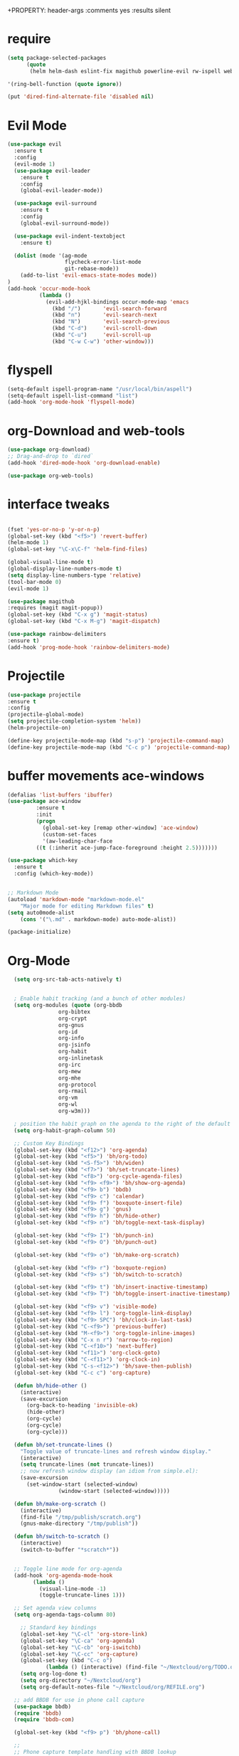 #+STARTUP: overview 
+PROPERTY: header-args :comments yes :results silent

* require
#+BEGIN_SRC emacs-lisp
(setq package-selected-packages
      (quote
       (helm helm-dash eslint-fix magithub powerline-evil rw-ispell web-mode paredit flycheck-clojure flycheck-gradle flycheck-popup-tip flyparens helm-flycheck helm-flyspell paren-completer paren-face projectile cider clojure-mode helm-projectile helm-themes spotify which-key use-package ace-window mu4e-maildirs-extension  evil-tutor  flycheck flyspell-correct-helm magit)))

'(ring-bell-function (quote ignore))

(put 'dired-find-alternate-file 'disabled nil)
#+END_SRC

* Evil Mode
#+BEGIN_SRC emacs-lisp
(use-package evil
  :ensure t
  :config
  (evil-mode 1)
  (use-package evil-leader
    :ensure t
    :config
    (global-evil-leader-mode))

  (use-package evil-surround
    :ensure t
    :config
    (global-evil-surround-mode))

  (use-package evil-indent-textobject
    :ensure t)
  
  (dolist (mode '(ag-mode
                  flycheck-error-list-mode
                  git-rebase-mode))
    (add-to-list 'evil-emacs-state-modes mode))
)
(add-hook 'occur-mode-hook
          (lambda ()
            (evil-add-hjkl-bindings occur-mode-map 'emacs
              (kbd "/")       'evil-search-forward
              (kbd "n")       'evil-search-next
              (kbd "N")       'evil-search-previous
              (kbd "C-d")     'evil-scroll-down
              (kbd "C-u")     'evil-scroll-up
              (kbd "C-w C-w") 'other-window)))

#+END_SRC

* flyspell
#+BEGIN_SRC emacs-lisp
(setq-default ispell-program-name "/usr/local/bin/aspell")
(setq-default ispell-list-command "list")
(add-hook 'org-mode-hook 'flyspell-mode)

#+END_SRC

* org-Download and web-tools
#+BEGIN_SRC emacs-lisp
(use-package org-download)
;; Drag-and-drop to `dired`
(add-hook 'dired-mode-hook 'org-download-enable)

(use-package org-web-tools)

#+END_SRC

* interface tweaks
#+BEGIN_SRC emacs-lisp 

  (fset 'yes-or-no-p 'y-or-n-p)
  (global-set-key (kbd "<f5>") 'revert-buffer)
  (helm-mode 1)
  (global-set-key "\C-x\C-f" 'helm-find-files)

  (global-visual-line-mode t)
  (global-display-line-numbers-mode t)
  (setq display-line-numbers-type 'relative)
  (tool-bar-mode 0)
  (evil-mode 1)

  (use-package magithub
  :requires (magit magit-popup))
  (global-set-key (kbd "C-x g") 'magit-status)
  (global-set-key (kbd "C-x M-g") 'magit-dispatch)

  (use-package rainbow-delimiters
  :ensure t)
  (add-hook 'prog-mode-hook 'rainbow-delimiters-mode)

#+END_SRC
* Projectile
#+BEGIN_SRC emacs-lisp
(use-package projectile 
:ensure t
:config
(projectile-global-mode)
(setq projectile-completion-system 'helm))
(helm-projectile-on)

(define-key projectile-mode-map (kbd "s-p") 'projectile-command-map)
(define-key projectile-mode-map (kbd "C-c p") 'projectile-command-map)

#+END_SRC
* buffer movements ace-windows
#+BEGIN_SRC emacs-lisp
(defalias 'list-buffers 'ibuffer)
(use-package ace-window
	     :ensure t
	     :init
	     (progn
	       (global-set-key [remap other-window] 'ace-window)
	       (custom-set-faces
	       '(aw-leading-char-face
		 ((t (:inherit ace-jump-face-foreground :height 2.5)))))))

(use-package which-key
  :ensure t
  :config (which-key-mode))


;; Markdown Mode
(autoload 'markdown-mode "markdown-mode.el"
	"Major mode for editing Markdown files" t)
(setq auto0mode-alist
	(cons '("\.md" . markdown-mode) auto-mode-alist))

(package-initialize)
#+END_SRC
* Org-Mode

#+BEGIN_SRC emacs-lisp
	 (setq org-src-tab-acts-natively t)


     ; Enable habit tracking (and a bunch of other modules)
     (setq org-modules (quote (org-bbdb
			       org-bibtex
			       org-crypt
			       org-gnus
			       org-id
			       org-info
			       org-jsinfo
			       org-habit
			       org-inlinetask
			       org-irc
			       org-mew
			       org-mhe
			       org-protocol
			       org-rmail
			       org-vm
			       org-wl
			       org-w3m)))

     ; position the habit graph on the agenda to the right of the default
     (setq org-habit-graph-column 50)

	 ;; Custom Key Bindings
	 (global-set-key (kbd "<f12>") 'org-agenda)
	 (global-set-key (kbd "<f5>") 'bh/org-todo)
	 (global-set-key (kbd "<S-f5>") 'bh/widen)
	 (global-set-key (kbd "<f7>") 'bh/set-truncate-lines)
	 (global-set-key (kbd "<f8>") 'org-cycle-agenda-files)
	 (global-set-key (kbd "<f9> <f9>") 'bh/show-org-agenda)
	 (global-set-key (kbd "<f9> b") 'bbdb)
	 (global-set-key (kbd "<f9> c") 'calendar)
	 (global-set-key (kbd "<f9> f") 'boxquote-insert-file)
	 (global-set-key (kbd "<f9> g") 'gnus)
	 (global-set-key (kbd "<f9> h") 'bh/hide-other)
	 (global-set-key (kbd "<f9> n") 'bh/toggle-next-task-display)

	 (global-set-key (kbd "<f9> I") 'bh/punch-in)
	 (global-set-key (kbd "<f9> O") 'bh/punch-out)

	 (global-set-key (kbd "<f9> o") 'bh/make-org-scratch)

	 (global-set-key (kbd "<f9> r") 'boxquote-region)
	 (global-set-key (kbd "<f9> s") 'bh/switch-to-scratch)

	 (global-set-key (kbd "<f9> t") 'bh/insert-inactive-timestamp)
	 (global-set-key (kbd "<f9> T") 'bh/toggle-insert-inactive-timestamp)

	 (global-set-key (kbd "<f9> v") 'visible-mode)
	 (global-set-key (kbd "<f9> l") 'org-toggle-link-display)
	 (global-set-key (kbd "<f9> SPC") 'bh/clock-in-last-task)
	 (global-set-key (kbd "C-<f9>") 'previous-buffer)
	 (global-set-key (kbd "M-<f9>") 'org-toggle-inline-images)
	 (global-set-key (kbd "C-x n r") 'narrow-to-region)
	 (global-set-key (kbd "C-<f10>") 'next-buffer)
	 (global-set-key (kbd "<f11>") 'org-clock-goto)
	 (global-set-key (kbd "C-<f11>") 'org-clock-in)
	 (global-set-key (kbd "C-s-<f12>") 'bh/save-then-publish)
	 (global-set-key (kbd "C-c c") 'org-capture)

	 (defun bh/hide-other ()
	   (interactive)
	   (save-excursion
	     (org-back-to-heading 'invisible-ok)
	     (hide-other)
	     (org-cycle)
	     (org-cycle)
	     (org-cycle)))

	 (defun bh/set-truncate-lines ()
	   "Toggle value of truncate-lines and refresh window display."
	   (interactive)
	   (setq truncate-lines (not truncate-lines))
	   ;; now refresh window display (an idiom from simple.el):
	   (save-excursion
	     (set-window-start (selected-window)
			       (window-start (selected-window)))))

	 (defun bh/make-org-scratch ()
	   (interactive)
	   (find-file "/tmp/publish/scratch.org")
	   (gnus-make-directory "/tmp/publish"))

	 (defun bh/switch-to-scratch ()
	   (interactive)
	   (switch-to-buffer "*scratch*"))


	 ;; Toggle line mode for org-agenda
	 (add-hook 'org-agenda-mode-hook
		   (lambda ()
		     (visual-line-mode -1)
		     (toggle-truncate-lines 1)))

	 ;; Set agenda view columns
	 (setq org-agenda-tags-column 80)

	   ;; Standard key bindings
	   (global-set-key "\C-cl" 'org-store-link)
	   (global-set-key "\C-ca" 'org-agenda)
	   (global-set-key "\C-cb" 'org-iswitchb) 
	   (global-set-key "\C-cc" 'org-capture) 
	   (global-set-key (kbd "C-c o") 
			   (lambda () (interactive) (find-file "~/Nextcloud/org/TODO.org")))
	   (setq org-log-done t)
	   (setq org-directory "~/Nextcloud/org")
	   (setq org-default-notes-file "~/Nextcloud/org/REFILE.org")

	 ;; add BBDB for use in phone call capture
	 (use-package bbdb)
	 (require 'bbdb)
	 (require 'bbdb-com)

	 (global-set-key (kbd "<f9> p") 'bh/phone-call)

	 ;;
	 ;; Phone capture template handling with BBDB lookup
	 ;; Adapted from code by Gregory J. Grubbs
	 (defun bh/phone-call ()
	   "Return name and company info for caller from bbdb lookup"
	   (interactive)
	   (let* (name rec caller)
	     (setq name (completing-read "Who is calling? "
					 (bbdb-hashtable)
					 'bbdb-completion-predicate
					 'confirm))
	     (when (> (length name) 0)
	       ; Something was supplied - look it up in bbdb
	       (setq rec
		     (or (first
			  (or (bbdb-search (bbdb-records) name nil nil)
			      (bbdb-search (bbdb-records) nil name nil)))
			 name)))

	     ; Build the bbdb link if we have a bbdb record, otherwise just return the name
	     (setq caller (cond ((and rec (vectorp rec))
				 (let ((name (bbdb-record-name rec))
				       (company (bbdb-record-company rec)))
				   (concat "[[bbdb:"
					   name "]["
					   name "]]"
					   (when company
					     (concat " - " company)))))
				(rec)
				(t "NameOfCaller")))
	     (insert caller)))

	   ;; Capture templates for: TODO tasks, Notes, appointments, phone calls, meetings, and org-protocol
	   (setq org-capture-templates
		 (quote (("t" "todo" entry (file "~/Nextcloud/org/REFILE.org")
			  "* TODO %?\n%U\n%a\n" :clock-in t :clock-resume t)
			 ("r" "respond" entry (file "~/Nextcloud/org/REFILE.org")
			  "* NEXT Respond to %:from on %:subject\nSCHEDULED: %t\n%U\n%a\n%x" :clock-in t :clock-resume t :immediate-finish t)
			 ("n" "note" entry (file "~/Nextcloud/org/REFILE.org")
			  "* %? :NOTE:\n%U\n%a\n" :clock-in t :clock-resume t)
			 ("j" "Journal" entry (file+olp+datetree "~/Nextcloud/org/Journal.org")
			  "* %?\n%U\n" :clock-in t :clock-resume t)
			 ("w" "org-protocol" entry (file "~/Nextcloud/org/REFILE.org")
			  "* TODO Review %c\n%U\n" :immediate-finish t)
			 ("m" "Meeting" entry (file "~/Nextcloud/org/REFILE.org")
			  "* MEETING with %? :MEETING:\n%U" :clock-in t :clock-resume t)
			 ("p" "Project" entry (file "~/Nextcloud/org/REFILE.org")
			  (file "~/Nextcloud/org/ProjectTemplate.org") :clock-in t :clock-resume t)
			 ("W" "Weekly Review" entry (file+olp+datetree "~/Nextcloud/org/Journal.org" )
			  (file "~/Nextcloud/org/WeeklyReviewTemplate.org") :clock-in t :clock-resume t)
			 ("h" "Habit" entry (file "~/Nextcloud/org/REFILE.org")
			  "* NEXT %?\n%U\n%a\nSCHEDULED: %(format-time-string \"%<<%Y-%m-%d %a .+1d/3d>>\")\n:PROPERTIES:\n:STYLE: habit\n:REPEAT_TO_STATE: NEXT\n:END:\n"))))

	   ;; KEYWORDS    
	   (setq org-todo-keywords
		 (quote ((sequence "TODO(t)" "PROJECT(p)" "NEXT(n)" "|" "DONE(d)")
			 (sequence "WAITING(w@/!)" "HOLD(h@/!)" "|" "CANCELLED(c@/!)" "PHONE" "MEETING"))))
	   (setq org-todo-keyword-faces
		 (quote (("TODO" :foreground "red" :weight bold)
			 ("PROJECT" :foreground "gold" :weight bold)
			 ("NEXT" :foreground "dodger blue" :weight bold)
			 ("DONE" :foreground "forest green" :weight bold)
			 ("WAITING" :foreground "orange" :weight bold)
			 ("HOLD" :foreground "magenta" :weight bold)
			 ("CANCELLED" :foreground "green" :weight bold)
			 ("MEETING" :foreground "green" :weight bold)
			 ("PHONE" :foreground "green" :weight bold))))
	   (setq org-todo-state-tags-triggers
		 (quote (("CANCELLED" ("CANCELLED" . t))
			 ("WAITING" ("WAITING" . t))
			 ("HOLD" ("WAITING") ("HOLD" . t))
			 (done ("WAITING") ("HOLD"))
			 ("TODO" ("WAITING") ("CANCELLED") ("HOLD"))
			 ("NEXT" ("WAITING") ("CANCELLED") ("HOLD"))
			 ("DONE" ("WAITING") ("CANCELLED") ("HOLD")))))

	   ;; Remove empty LOGBOOK drawers on clock out
	   (defun bh/remove-empty-drawer-on-clock-out ()
	     (interactive)
	     (save-excursion
	       (beginning-of-line 0)
	       (org-remove-empty-drawer-at (point))))

	   (add-hook 'org-clock-out-hook 'bh/remove-empty-drawer-on-clock-out 'append)

	   ;;;; Refile settings =============================================
	   ; Targets include this file and any file contributing to the agenda - up to 9 levels deep
	   (setq org-refile-targets (quote ((nil :maxlevel . 9)
					    (org-agenda-files :maxlevel . 9))))

	   ; Use full outline paths for refile targets - we file directly with IDO          (setq org-refile-use-outline-path 'file)

	   ; Targets complete directly with HELM
	   (setq org-outline-path-complete-in-steps nil)

	   ; Allow refile to create parent tasks with confirmation
	   (setq org-refile-allow-creating-parent-nodes (quote confirm))

	   ; Use the current window for indirect buffer display
	   (setq org-indirect-buffer-display 'current-window)

	   ; Exclude DONE state tasks from refile targets
	   (defun bh/verify-refile-target ()
	     "Exclude todo keywords with a done state from refile targets"
	     (not (member (nth 2 (org-heading-components)) org-done-keywords)))

	   (setq org-refile-target-verify-function 'bh/verify-refile-target)



	   ;; == Agenda ====================================================

	 ;; To Keep agenda generation quick:
	 (setq org-agenda-span 'day)

	 ;; Do not dim blocked tasks
	 (setq org-agenda-dim-blocked-tasks nil)

	 ;; Compact the block agenda view
	 (setq org-agenda-compact-blocks t)

   ;; include diary in agenda views
   (setq org-agenda-include-diary t)

	 ;; Custom agenda command definitions
	 (setq org-agenda-custom-commands
	       (quote (("N" "Notes" tags "NOTE"
			((org-agenda-overriding-header "Notes")
			 (org-tags-match-list-sublevels t)))
		       ("h" "Habits" tags-todo "STYLE=\"habit\""
			((org-agenda-overriding-header "Habits")
			 (org-agenda-sorting-strategy
			  '(todo-state-down effort-up category-keep))))

		       (" " "Agenda"
			((agenda "" nil)
			 (tags "REFILE-NOTE"
			       ((org-agenda-overriding-header "Tasks to Refile")
				(org-tags-match-list-sublevels nil)))
                         (tags "REFILE+NOTE"
			       ((org-agenda-overriding-header "Notes to Refile")
				(org-tags-match-list-sublevels nil)))
			 (tags-todo "-CANCELLED/!"
				    ((org-agenda-overriding-header "Stuck Projects")
				     (org-agenda-skip-function 'bh/skip-non-stuck-projects)
				     (org-agenda-sorting-strategy
				      '(category-keep))))
			 (tags-todo "-HOLD-CANCELLED/!"
				    ((org-agenda-overriding-header "Projects")
				     (org-agenda-skip-function 'bh/skip-non-projects)
				     (org-tags-match-list-sublevels 'indented)
				     (org-agenda-sorting-strategy
				      '(category-keep))))
			 (tags-todo "-CANCELLED/!NEXT"
				    ((org-agenda-overriding-header (concat "Project Next Tasks"
									   (if bh/hide-scheduled-and-waiting-next-tasks
									       ""
									     " (including WAITING and SCHEDULED tasks)")))
				     (org-agenda-skip-function 'bh/skip-projects-and-habits-and-single-tasks)
				     (org-tags-match-list-sublevels t)
				     (org-agenda-todo-ignore-scheduled bh/hide-scheduled-and-waiting-next-tasks)
				     (org-agenda-todo-ignore-deadlines bh/hide-scheduled-and-waiting-next-tasks)
				     (org-agenda-todo-ignore-with-date bh/hide-scheduled-and-waiting-next-tasks)
				     (org-agenda-sorting-strategy
				      '(todo-state-down effort-up category-keep))))
			 (tags-todo "-REFILE-CANCELLED-WAITING-HOLD/!"
				    ((org-agenda-overriding-header (concat "Project Subtasks"
									   (if bh/hide-scheduled-and-waiting-next-tasks
									       ""
									     " (including WAITING and SCHEDULED tasks)")))
				     (org-agenda-skip-function 'bh/skip-non-project-tasks)
				     (org-agenda-todo-ignore-scheduled bh/hide-scheduled-and-waiting-next-tasks)
				     (org-agenda-todo-ignore-deadlines bh/hide-scheduled-and-waiting-next-tasks)
				     (org-agenda-todo-ignore-with-date bh/hide-scheduled-and-waiting-next-tasks)
				     (org-agenda-sorting-strategy
				      '(category-keep))))
			 (tags-todo "-REFILE-CANCELLED-WAITING-HOLD/!"
				    ((org-agenda-overriding-header (concat "Standalone Tasks"
									   (if bh/hide-scheduled-and-waiting-next-tasks
									       ""
									     " (including WAITING and SCHEDULED tasks)")))
				     (org-agenda-skip-function 'bh/skip-project-tasks)
				     (org-agenda-todo-ignore-scheduled bh/hide-scheduled-and-waiting-next-tasks)
				     (org-agenda-todo-ignore-deadlines bh/hide-scheduled-and-waiting-next-tasks)
				     (org-agenda-todo-ignore-with-date bh/hide-scheduled-and-waiting-next-tasks)
				     (org-agenda-sorting-strategy
				      '(category-keep))))
			 (tags-todo "-CANCELLED+WAITING|HOLD/!"
				    ((org-agenda-overriding-header (concat "Waiting and Postponed Tasks"
									   (if bh/hide-scheduled-and-waiting-next-tasks
									       ""
									     " (including WAITING and SCHEDULED tasks)")))
				     (org-agenda-skip-function 'bh/skip-non-tasks)
				     (org-tags-match-list-sublevels nil)
				     (org-agenda-todo-ignore-scheduled bh/hide-scheduled-and-waiting-next-tasks)
				     (org-agenda-todo-ignore-deadlines bh/hide-scheduled-and-waiting-next-tasks)))
			 (tags "-REFILE/"
			       ((org-agenda-overriding-header "Tasks to Archive")
				(org-agenda-skip-function 'bh/skip-non-archivable-tasks)
				(org-tags-match-list-sublevels nil))))
			nil))))

	 (defun bh/org-auto-exclude-function (tag)
	   "Automatic task exclusion in the agenda with / RET"
	   (and (cond
		 ((string= tag "hold")
		  t))
		(concat "-" tag)))

	 (setq org-agenda-auto-exclude-function 'bh/org-auto-exclude-function)

	 ;; disable default stuck-projects view
	 (setq org-stuck-projects (quote ("" nil nil "")))

	 ;; Clock Setup =============================
	 ;;
	 ;; Resume clocking task when emacs is restarted
	 (org-clock-persistence-insinuate)
	 ;;
	 ;; Show lot of clocking history so it's easy to pick items off the C-F11 list
	 (setq org-clock-history-length 23)
	 ;; Resume clocking task on clock-in if the clock is open
	 (setq org-clock-in-resume t)
	 ;; Change tasks to NEXT when clocking in
	 (setq org-clock-in-switch-to-state 'bh/clock-in-to-next)
	 ;; Separate drawers for clocking and logs
	 (setq org-drawers (quote ("PROPERTIES" "LOGBOOK")))
	 ;; Save clock data and state changes and notes in the LOGBOOK drawer
	 (setq org-clock-into-drawer t)
	 ;; Sometimes I change tasks I'm clocking quickly - this removes clocked tasks with 0:00 duration
	 (setq org-clock-out-remove-zero-time-clocks t)
	 ;; Clock out when moving task to a done state
	 (setq org-clock-out-when-done t)
	 ;; Save the running clock and all clock history when exiting Emacs, load it on startup
	 (setq org-clock-persist t)
	 ;; Do not prompt to resume an active clock
	 (setq org-clock-persist-query-resume nil)
	 ;; Enable auto clock resolution for finding open clocks
	 (setq org-clock-auto-clock-resolution (quote when-no-clock-is-running))
	 ;; Include current clocking task in clock reports
	 (setq org-clock-report-include-clocking-task t)

	 (setq bh/keep-clock-running nil)

	 (defun bh/clock-in-to-next (kw)
	   "Switch a task from TODO to NEXT when clocking in.
	 Skips capture tasks, projects, and subprojects.
	 Switch projects and subprojects from NEXT back to TODO"
	   (when (not (and (boundp 'org-capture-mode) org-capture-mode))
	     (cond
	      ((and (member (org-get-todo-state) (list "TODO"))
		    (bh/is-task-p))
	       "NEXT")
	      ((and (member (org-get-todo-state) (list "NEXT"))
		    (bh/is-project-p))
	       "TODO"))))

	 (defun bh/find-project-task ()
	   "Move point to the parent (project) task if any"
	   (save-restriction
	     (widen)
	     (let ((parent-task (save-excursion (org-back-to-heading 'invisible-ok) (point))))
	       (while (org-up-heading-safe)
		 (when (member (nth 2 (org-heading-components)) org-todo-keywords-1)
		   (setq parent-task (point))))
	       (goto-char parent-task)
	       parent-task)))

	 (defun bh/punch-in (arg)
	   "Start continuous clocking and set the default task to the
	 selected task.  If no task is selected set the Organization task
	 as the default task."
	   (interactive "p")
	   (setq bh/keep-clock-running t)
	   (if (equal major-mode 'org-agenda-mode)
	       ;;
	       ;; We're in the agenda
	       ;;
	       (let* ((marker (org-get-at-bol 'org-hd-marker))
		      (tags (org-with-point-at marker (org-get-tags-at))))
		 (if (and (eq arg 4) tags)
		     (org-agenda-clock-in '(16))
		   (bh/clock-in-organization-task-as-default)))
	     ;;
	     ;; We are not in the agenda
	     ;;
	     (save-restriction
	       (widen)
	       ; Find the tags on the current task
	       (if (and (equal major-mode 'org-mode) (not (org-before-first-heading-p)) (eq arg 4))
		   (org-clock-in '(16))
		 (bh/clock-in-organization-task-as-default)))))

	 (defun bh/punch-out ()
	   (interactive)
	   (setq bh/keep-clock-running nil)
	   (when (org-clock-is-active)
	     (org-clock-out))
	   (org-agenda-remove-restriction-lock))

	 (defun bh/clock-in-default-task ()
	   (save-excursion
	     (org-with-point-at org-clock-default-task
	       (org-clock-in))))

	 (defun bh/clock-in-parent-task ()
	   "Move point to the parent (project) task if any and clock in"
	   (let ((parent-task))
	     (save-excursion
	       (save-restriction
		 (widen)
		 (while (and (not parent-task) (org-up-heading-safe))
		   (when (member (nth 2 (org-heading-components)) org-todo-keywords-1)
		     (setq parent-task (point))))
		 (if parent-task
		     (org-with-point-at parent-task
		       (org-clock-in))
		   (when bh/keep-clock-running
		     (bh/clock-in-default-task)))))))

	 (defvar bh/organization-task-id "eb155a82-92b2-4f25-a3c6-0304591af2f9")

	 (defun bh/clock-in-organization-task-as-default ()
	   (interactive)
	   (org-with-point-at (org-id-find bh/organization-task-id 'marker)
	     (org-clock-in '(16))))

	 (defun bh/clock-out-maybe ()
	   (when (and bh/keep-clock-running
		      (not org-clock-clocking-in)
		      (marker-buffer org-clock-default-task)
		      (not org-clock-resolving-clocks-due-to-idleness))
	     (bh/clock-in-parent-task)))

	 (add-hook 'org-clock-out-hook 'bh/clock-out-maybe 'append)

	 (setq org-time-stamp-rounding-minutes (quote (1 1)))

	 (setq org-agenda-clock-consistency-checks
	       (quote (:max-duration "4:00"
		       :min-duration 0
		       :max-gap 0
		       :gap-ok-around ("4:00"))))

	 ;; Sometimes I change tasks I'm clocking quickly - this removes clocked tasks with 0:00 duration
	 (setq org-clock-out-remove-zero-time-clocks t)

	 ;; Agenda clock report parameters
	 (setq org-agenda-clockreport-parameter-plist
	       (quote (:link t :maxlevel 5 :fileskip0 t :compact t :narrow 80)))

	 ; Set default column view headings: Task Effort Clock_Summary
	 (setq org-columns-default-format "%80ITEM(Task) %10Effort(Effort){:} %10CLOCKSUM")

	 ; global Effort estimate values
	 ; global STYLE property values for completion
	 (setq org-global-properties (quote (("Effort_ALL" . "0:15 0:30 0:45 1:00 2:00 3:00 4:00 5:00 6:00 0:00")
					     ("STYLE_ALL" . "habit"))))

	 ;; Agenda log mode items to display (closed and state changes by default)
	 (setq org-agenda-log-mode-items (quote (closed state)))

	 ; Tags with fast selection keys
	 (setq org-tag-alist (quote ((:startgroup)
				     ("@errand" . ?e)
				     ("@office" . ?o)
				     ("@home" . ?H)
				     (:endgroup)
				     ("PERSONAL" . ?P)
				     ("OLIVER" . ?O)
				     ("NOTE" . ?n)
				     ("CANCELLED" . ?c)
				     ("FLAGGED" . ??))))

	 ; Allow setting single tags without the menu
	 (setq org-fast-tag-selection-single-key (quote expert))

	 ; For tag searches ignore tasks with scheduled and deadline dates
	 (setq org-agenda-tags-todo-honor-ignore-options t)

	 ;; Agenda Helper Functions =========================

	 (defun org-is-habit-p (&optional pom)
	   "Is the task at POM or point a habit?"
	    (string= "habit" (org-entry-get (or pom (point)) "STYLE")))

	 (defun org-habit-parse-todo (&optional pom))

	 (defun bh/is-project-p ()
	   "Any PROJECT task with a todo keyword subtask"
	   (save-restriction
	     (widen)
	     (let ((has-subtask)
		   (subtree-end (save-excursion (org-end-of-subtree t)))
		   (is-a-task (member (nth 2 (org-heading-components)) org-todo-keywords-1)))
	       (save-excursion
		 (forward-line 1)
		 (while (and (not has-subtask)
			     (< (point) subtree-end)
			     (re-search-forward "^\*+ " subtree-end t))
		   (when (member (org-get-todo-state) org-todo-keywords-1)
		     (setq has-subtask t))))
	       (and is-a-task has-subtask))))

	 (defun bh/is-project-subtree-p ()
	   "Any task with a todo keyword that is in a project subtree.
	 Callers of this function already widen the buffer view."
	   (let ((task (save-excursion (org-back-to-heading 'invisible-ok)
				       (point))))
	     (save-excursion
	       (bh/find-project-task)
	       (if (equal (point) task)
		   nil
		 t))))

	 (defun bh/is-task-p ()
	   "Any task with a todo keyword and no subtask"
	   (save-restriction
	     (widen)
	     (let ((has-subtask)
		   (subtree-end (save-excursion (org-end-of-subtree t)))
		   (is-a-task (member (nth 2 (org-heading-components)) org-todo-keywords-1)))
	       (save-excursion
		 (forward-line 1)
		 (while (and (not has-subtask)
			     (< (point) subtree-end)
			     (re-search-forward "^\*+ " subtree-end t))
		   (when (member (org-get-todo-state) org-todo-keywords-1)
		     (setq has-subtask t))))
	       (and is-a-task (not has-subtask)))))

	 (defun bh/is-subproject-p ()
	   "Any task which is a subtask of another project"
	   (let ((is-subproject)
		 (is-a-task (member (nth 2 (org-heading-components)) org-todo-keywords-1)))
	     (save-excursion
	       (while (and (not is-subproject) (org-up-heading-safe))
		 (when (member (nth 2 (org-heading-components)) org-todo-keywords-1)
		   (setq is-subproject t))))
	     (and is-a-task is-subproject)))

	 (defun bh/list-sublevels-for-projects-indented ()
	   "Set org-tags-match-list-sublevels so when restricted to a subtree we list all subtasks.
	   This is normally used by skipping functions where this variable is already local to the agenda."
	   (if (marker-buffer org-agenda-restrict-begin)
	       (setq org-tags-match-list-sublevels 'indented)
	     (setq org-tags-match-list-sublevels nil))
	   nil)

	 (defun bh/list-sublevels-for-projects ()
	   "Set org-tags-match-list-sublevels so when restricted to a subtree we list all subtasks.
	   This is normally used by skipping functions where this variable is already local to the agenda."
	   (if (marker-buffer org-agenda-restrict-begin)
	       (setq org-tags-match-list-sublevels t)
	     (setq org-tags-match-list-sublevels nil))
	   nil)

	 (defvar bh/hide-scheduled-and-waiting-next-tasks t)

	 (defun bh/toggle-next-task-display ()
	   (interactive)
	   (setq bh/hide-scheduled-and-waiting-next-tasks (not bh/hide-scheduled-and-waiting-next-tasks))
	   (when  (equal major-mode 'org-agenda-mode)
	     (org-agenda-redo))
	   (message "%s WAITING and SCHEDULED NEXT Tasks" (if bh/hide-scheduled-and-waiting-next-tasks "Hide" "Show")))

	 (defun bh/skip-stuck-projects ()
	   "Skip trees that are not stuck projects"
	   (save-restriction
	     (widen)
	     (let ((next-headline (save-excursion (or (outline-next-heading) (point-max)))))
	       (if (bh/is-project-p)
		   (let* ((subtree-end (save-excursion (org-end-of-subtree t)))
			  (has-next ))
		     (save-excursion
		       (forward-line 1)
		       (while (and (not has-next) (< (point) subtree-end) (re-search-forward "^\\*+ NEXT " subtree-end t))
			 (unless (member "WAITING" (org-get-tags-at))
			   (setq has-next t))))
		     (if has-next
			 nil
		       next-headline)) ; a stuck project, has subtasks but no next task
		 nil))))

	 (defun bh/skip-non-stuck-projects ()
	   "Skip trees that are not stuck projects"
	   ;; (bh/list-sublevels-for-projects-indented)
	   (save-restriction
	     (widen)
	     (let ((next-headline (save-excursion (or (outline-next-heading) (point-max)))))
	       (if (bh/is-project-p)
		   (let* ((subtree-end (save-excursion (org-end-of-subtree t)))
			  (has-next ))
		     (save-excursion
		       (forward-line 1)
		       (while (and (not has-next) (< (point) subtree-end) (re-search-forward "^\\*+ NEXT " subtree-end t))
			 (unless (member "WAITING" (org-get-tags-at))
			   (setq has-next t))))
		     (if has-next
			 next-headline
		       nil)) ; a stuck project, has subtasks but no next task
		 next-headline))))

	 (defun bh/skip-non-projects ()
	   "Skip trees that are not projects"
	   ;; (bh/list-sublevels-for-projects-indented)
	   (if (save-excursion (bh/skip-non-stuck-projects))
	       (save-restriction
		 (widen)
		 (let ((subtree-end (save-excursion (org-end-of-subtree t))))
		   (cond
		    ((bh/is-project-p)
		     nil)
		    ((and (bh/is-project-subtree-p) (not (bh/is-task-p)))
		     nil)
		    (t
		     subtree-end))))
	     (save-excursion (org-end-of-subtree t))))

	 (defun bh/skip-non-tasks ()
	   "Show non-project tasks.
	 Skip project and sub-project tasks, habits, and project related tasks."
	   (save-restriction
	     (widen)
	     (let ((next-headline (save-excursion (or (outline-next-heading) (point-max)))))
	       (cond
		((bh/is-task-p)
		 nil)
		(t
		 next-headline)))))

	 (defun bh/skip-project-trees-and-habits ()
	   "Skip trees that are projects"
	   (save-restriction
	     (widen)
	     (let ((subtree-end (save-excursion (org-end-of-subtree t))))
	       (cond
		((bh/is-project-p)
		 subtree-end)
		((org-is-habit-p)
		 subtree-end)
		(t
		 nil)))))

	 (defun bh/skip-projects-and-habits-and-single-tasks ()
	   "Skip trees that are projects, tasks that are habits, single non-project tasks"
	   (save-restriction
	     (widen)
	     (let ((next-headline (save-excursion (or (outline-next-heading) (point-max)))))
	       (cond
		((org-is-habit-p)
		 next-headline)
		((and bh/hide-scheduled-and-waiting-next-tasks
		      (member "WAITING" (org-get-tags-at)))
		 next-headline)
		((bh/is-project-p)
		 next-headline)
		((and (bh/is-task-p) (not (bh/is-project-subtree-p)))
		 next-headline)
		(t
		 nil)))))

	 (defun bh/skip-project-tasks-maybe ()
	   "Show tasks related to the current restriction.
	 When restricted to a project, skip project and sub project tasks, habits, NEXT tasks, and loose tasks.
	 When not restricted, skip project and sub-project tasks, habits, and project related tasks."
	   (save-restriction
	     (widen)
	     (let* ((subtree-end (save-excursion (org-end-of-subtree t)))
		    (next-headline (save-excursion (or (outline-next-heading) (point-max))))
		    (limit-to-project (marker-buffer org-agenda-restrict-begin)))
	       (cond
		((bh/is-project-p)
		 next-headline)
		((org-is-habit-p)
		 subtree-end)
		((and (not limit-to-project)
		      (bh/is-project-subtree-p))
		 subtree-end)
		((and limit-to-project
		      (bh/is-project-subtree-p)
		      (member (org-get-todo-state) (list "NEXT")))
		 subtree-end)
		(t
		 nil)))))

	 (defun bh/skip-project-tasks ()
	   "Show non-project tasks.
	 Skip project and sub-project tasks, habits, and project related tasks."
	   (save-restriction
	     (widen)
	     (let* ((subtree-end (save-excursion (org-end-of-subtree t))))
	       (cond
		((bh/is-project-p)
		 subtree-end)
		((org-is-habit-p)
		 subtree-end)
		((bh/is-project-subtree-p)
		 subtree-end)
		(t
		 nil)))))

	 (defun bh/skip-non-project-tasks ()
	   "Show project tasks.
	 Skip project and sub-project tasks, habits, and loose non-project tasks."
	   (save-restriction
	     (widen)
	     (let* ((subtree-end (save-excursion (org-end-of-subtree t)))
		    (next-headline (save-excursion (or (outline-next-heading) (point-max)))))
	       (cond
		((bh/is-project-p)
		 next-headline)
		((org-is-habit-p)
		 subtree-end)
		((and (bh/is-project-subtree-p)
		      (member (org-get-todo-state) (list "NEXT")))
		 subtree-end)
		((not (bh/is-project-subtree-p))
		 subtree-end)
		(t
		 nil)))))

	 (defun bh/skip-projects-and-habits ()
	   "Skip trees that are projects and tasks that are habits"
	   (save-restriction
	     (widen)
	     (let ((subtree-end (save-excursion (org-end-of-subtree t))))
	       (cond
		((bh/is-project-p)
		 subtree-end)
		((org-is-habit-p)
		 subtree-end)
		(t
		 nil)))))

	 (defun bh/skip-non-subprojects ()
	   "Skip trees that are not projects"
	   (let ((next-headline (save-excursion (outline-next-heading))))
	     (if (bh/is-subproject-p)
		 nil
	       next-headline)))
	 ;; ARCHIVING ===========================================================

	 (setq org-archive-mark-done nil)
	 (setq org-archive-location "%s_archive::* Archived Tasks")

	 (defun bh/skip-non-archivable-tasks ()
	   "Skip trees that are not available for archiving"
	   (save-restriction
	     (widen)
	     ;; Consider only tasks with done todo headings as archivable candidates
	     (let ((next-headline (save-excursion (or (outline-next-heading) (point-max))))
		   (subtree-end (save-excursion (org-end-of-subtree t))))
	       (if (member (org-get-todo-state) org-todo-keywords-1)
		   (if (member (org-get-todo-state) org-done-keywords)
		       (let* ((daynr (string-to-number (format-time-string "%d" (current-time))))
			      (a-month-ago (* 60 60 24 (+ daynr 1)))
			      (last-month (format-time-string "%Y-%m-" (time-subtract (current-time) (seconds-to-time a-month-ago))))
			      (this-month (format-time-string "%Y-%m-" (current-time)))
			      (subtree-is-current (save-excursion
						    (forward-line 1)
						    (and (< (point) subtree-end)
							 (re-search-forward (concat last-month "\\|" this-month) subtree-end t)))))
			 (if subtree-is-current
			     subtree-end ; Has a date in this month or last month, skip it
			   nil))  ; available to archive
		     (or subtree-end (point-max)))
		 next-headline))))

	 ;; Appointment Reminders =============================================

	 ; Erase all reminders and rebuilt reminders for today from the agenda
	 (defun bh/org-agenda-to-appt ()
	   (interactive)
	   (setq appt-time-msg-list nil)
	   (org-agenda-to-appt))

	 ; Rebuild the reminders everytime the agenda is displayed
	 (add-hook 'org-finalize-agenda-hook 'bh/org-agenda-to-appt 'append)

	 ; This is at the end of my .emacs - so appointments are set up when Emacs starts
	 (bh/org-agenda-to-appt)

	 ; Activate appointments so we get notifications
	 (appt-activate t)

	 ; If we leave Emacs running overnight - reset the appointments one minute after midnight
	 (run-at-time "24:01" nil 'bh/org-agenda-to-appt)

	 ;; Narrowing/Widening behavior =============================================
	 (global-set-key (kbd "<f5>") 'bh/org-todo)

	 (defun bh/org-todo (arg)
	   (interactive "p")
	   (if (equal arg 4)
	       (save-restriction
		 (bh/narrow-to-org-subtree)
		 (org-show-todo-tree nil))
	     (bh/narrow-to-org-subtree)
	     (org-show-todo-tree nil)))

	 (global-set-key (kbd "<S-f5>") 'bh/widen)

	 (defun bh/widen ()
	   (interactive)
	   (if (equal major-mode 'org-agenda-mode)
	       (progn
		 (org-agenda-remove-restriction-lock)
		 (when org-agenda-sticky
		   (org-agenda-redo)))
	     (widen)))

	 (add-hook 'org-agenda-mode-hook
		   '(lambda () (org-defkey org-agenda-mode-map "W" (lambda () (interactive) (setq bh/hide-scheduled-and-waiting-next-tasks t) (bh/widen))))
		   'append)

	 (defun bh/restrict-to-file-or-follow (arg)
	   "Set agenda restriction to 'file or with argument invoke follow mode.
	 I don't use follow mode very often but I restrict to file all the time
	 so change the default 'F' binding in the agenda to allow both"
	   (interactive "p")
	   (if (equal arg 4)
	       (org-agenda-follow-mode)
	     (widen)
	     (bh/set-agenda-restriction-lock 4)
	     (org-agenda-redo)
	     (beginning-of-buffer)))

	 (add-hook 'org-agenda-mode-hook
		   '(lambda () (org-defkey org-agenda-mode-map "F" 'bh/restrict-to-file-or-follow))
		   'append)

	 (defun bh/narrow-to-org-subtree ()
	   (widen)
	   (org-narrow-to-subtree)
	   (save-restriction
	     (org-agenda-set-restriction-lock)))

	 (defun bh/narrow-to-subtree ()
	   (interactive)
	   (if (equal major-mode 'org-agenda-mode)
	       (progn
		 (org-with-point-at (org-get-at-bol 'org-hd-marker)
		   (bh/narrow-to-org-subtree))
		 (when org-agenda-sticky
		   (org-agenda-redo)))
	     (bh/narrow-to-org-subtree)))

	 (add-hook 'org-agenda-mode-hook
		   '(lambda () (org-defkey org-agenda-mode-map "N" 'bh/narrow-to-subtree))
		   'append)

	 (defun bh/narrow-up-one-org-level ()
	   (widen)
	   (save-excursion
	     (outline-up-heading 1 'invisible-ok)
	     (bh/narrow-to-org-subtree)))

	 (defun bh/get-pom-from-agenda-restriction-or-point ()
	   (or (and (marker-position org-agenda-restrict-begin) org-agenda-restrict-begin)
	       (org-get-at-bol 'org-hd-marker)
	       (and (equal major-mode 'org-mode) (point))
	       org-clock-marker))

	 (defun bh/narrow-up-one-level ()
	   (interactive)
	   (if (equal major-mode 'org-agenda-mode)
	       (progn
		 (org-with-point-at (bh/get-pom-from-agenda-restriction-or-point)
		   (bh/narrow-up-one-org-level))
		 (org-agenda-redo))
	     (bh/narrow-up-one-org-level)))

	 (add-hook 'org-agenda-mode-hook
		   '(lambda () (org-defkey org-agenda-mode-map "U" 'bh/narrow-up-one-level))
		   'append)

	 (defun bh/narrow-to-org-project ()
	   (widen)
	   (save-excursion
	     (bh/find-project-task)
	     (bh/narrow-to-org-subtree)))

	 (defun bh/narrow-to-project ()
	   (interactive)
	   (if (equal major-mode 'org-agenda-mode)
	       (progn
		 (org-with-point-at (bh/get-pom-from-agenda-restriction-or-point)
		   (bh/narrow-to-org-project)
		   (save-excursion
		     (bh/find-project-task)
		     (org-agenda-set-restriction-lock)))
		 (org-agenda-redo)
		 (beginning-of-buffer))
	     (bh/narrow-to-org-project)
	     (save-restriction
	       (org-agenda-set-restriction-lock))))

	 (add-hook 'org-agenda-mode-hook
		   '(lambda () (org-defkey org-agenda-mode-map "P" 'bh/narrow-to-project))
		   'append)

	 (defvar bh/project-list nil)

	 (defun bh/view-next-project ()
	   (interactive)
	   (let (num-project-left current-project)
	     (unless (marker-position org-agenda-restrict-begin)
	       (goto-char (point-min))
	       ; Clear all of the existing markers on the list
	       (while bh/project-list
		 (set-marker (pop bh/project-list) nil))
	       (re-search-forward "Tasks to Refile")
	       (forward-visible-line 1))

	     ; Build a new project marker list
	     (unless bh/project-list
	       (while (< (point) (point-max))
		 (while (and (< (point) (point-max))
			     (or (not (org-get-at-bol 'org-hd-marker))
				 (org-with-point-at (org-get-at-bol 'org-hd-marker)
				   (or (not (bh/is-project-p))
				       (bh/is-project-subtree-p)))))
		   (forward-visible-line 1))
		 (when (< (point) (point-max))
		   (add-to-list 'bh/project-list (copy-marker (org-get-at-bol 'org-hd-marker)) 'append))
		 (forward-visible-line 1)))

	     ; Pop off the first marker on the list and display
	     (setq current-project (pop bh/project-list))
	     (when current-project
	       (org-with-point-at current-project
		 (setq bh/hide-scheduled-and-waiting-next-tasks nil)
		 (bh/narrow-to-project))
	       ; Remove the marker
	       (setq current-project nil)
	       (org-agenda-redo)
	       (beginning-of-buffer)
	       (setq num-projects-left (length bh/project-list))
	       (if (> num-projects-left 0)
		   (message "%s projects left to view" num-projects-left)
		 (beginning-of-buffer)
		 (setq bh/hide-scheduled-and-waiting-next-tasks t)
		 (error "All projects viewed.")))))

	 (add-hook 'org-agenda-mode-hook
		   '(lambda () (org-defkey org-agenda-mode-map "V" 'bh/view-next-project))
		   'append)
	 (setq org-show-entry-below (quote ((default))))

	 ;; limiting agenda to a subtree:
	 (add-hook 'org-agenda-mode-hook
		   '(lambda () (org-defkey org-agenda-mode-map "\C-c\C-x<" 'bh/set-agenda-restriction-lock))
		   'append)

	 (defun bh/set-agenda-restriction-lock (arg)
	   "Set restriction lock to current task subtree or file if prefix is specified"
	   (interactive "p")
	   (let* ((pom (bh/get-pom-from-agenda-restriction-or-point))
		  (tags (org-with-point-at pom (org-get-tags-at))))
	     (let ((restriction-type (if (equal arg 4) 'file 'subtree)))
	       (save-restriction
		 (cond
		  ((and (equal major-mode 'org-agenda-mode) pom)
		   (org-with-point-at pom
		     (org-agenda-set-restriction-lock restriction-type))
		   (org-agenda-redo))
		  ((and (equal major-mode 'org-mode) (org-before-first-heading-p))
		   (org-agenda-set-restriction-lock 'file))
		  (pom
		   (org-with-point-at pom
		     (org-agenda-set-restriction-lock restriction-type))))))))

	 ;; Always hilight the current agenda line
	 (add-hook 'org-agenda-mode-hook
		   '(lambda () (hl-line-mode 1))
		   'append)
	 ;; add calendar to Diary
	 (add-hook 'org-agenda-cleanup-fancy-diary-hook
		   (lambda ()
		     (goto-char (point-min))
		     (save-excursion
		       (while (re-search-forward "^[a-z]" nil t)
			 (goto-char (match-beginning 0))
			 (insert "0:00-24:00 ")))
		     (while (re-search-forward "^ [a-z]" nil t)
		       (goto-char (match-beginning 0))
		       (save-excursion
			 (re-search-backward "^[0-9]+:[0-9]+-[0-9]+:[0-9]+ " nil t))
		       (insert (match-string 0)))))

	 ;; Add Diary info to agenda
	 (setq org-agenda-include-diary t)
	 (setq org-agenda-diary-file "~/Nextcloud/org/diary.org")
	 (setq org-agenda-insert-diary-extract-time t)

	 ;; Include agenda archive files when searching for things
	 (setq org-agenda-text-search-extra-files (quote (agenda-archives)))

	 ;; Show all future entries for repeating tasks
	 (setq org-agenda-repeating-timestamp-show-all t)

	 ;; Show all agenda dates - even if they are empty
	 (setq org-agenda-show-all-dates t)

	 ;; Sorting order for tasks on the agenda
	 (setq org-agenda-sorting-strategy
	       (quote ((agenda habit-down time-up user-defined-up effort-up category-keep)
		       (todo category-up effort-up)
		       (tags category-up effort-up)
		       (search category-up))))

	 ;; Start the weekly agenda on Monday
	 (setq org-agenda-start-on-weekday 1)


	 ;; Display tags farther right
	 (setq org-agenda-tags-column -102)

	 ;;
	 ;; Agenda sorting functions
	 ;;
	 (setq org-agenda-cmp-user-defined 'bh/agenda-sort)

	 (defun bh/agenda-sort (a b)
	   "Sorting strategy for agenda items.
	 Late deadlines first, then scheduled, then non-late deadlines"
	   (let (result num-a num-b)
	     (cond
	      ; time specific items are already sorted first by org-agenda-sorting-strategy

	      ; non-deadline and non-scheduled items next
	      ((bh/agenda-sort-test 'bh/is-not-scheduled-or-deadline a b))

	      ; deadlines for today next
	      ((bh/agenda-sort-test 'bh/is-due-deadline a b))

	      ; late deadlines next
	      ((bh/agenda-sort-test-num 'bh/is-late-deadline '> a b))

	      ; scheduled items for today next
	      ((bh/agenda-sort-test 'bh/is-scheduled-today a b))

	      ; late scheduled items next
	      ((bh/agenda-sort-test-num 'bh/is-scheduled-late '> a b))

	      ; pending deadlines last
	      ((bh/agenda-sort-test-num 'bh/is-pending-deadline '< a b))

	      ; finally default to unsorted
	      (t (setq result nil)))
	     result))

	 (defmacro bh/agenda-sort-test (fn a b)
	   "Test for agenda sort"
	   `(cond
	     ; if both match leave them unsorted
	     ((and (apply ,fn (list ,a))
		   (apply ,fn (list ,b)))
	      (setq result nil))
	     ; if a matches put a first
	     ((apply ,fn (list ,a))
	      (setq result -1))
	     ; otherwise if b matches put b first
	     ((apply ,fn (list ,b))
	      (setq result 1))
	     ; if none match leave them unsorted
	     (t nil)))

	 (defmacro bh/agenda-sort-test-num (fn compfn a b)
	   `(cond
	     ((apply ,fn (list ,a))
	      (setq num-a (string-to-number (match-string 1 ,a)))
	      (if (apply ,fn (list ,b))
		  (progn
		    (setq num-b (string-to-number (match-string 1 ,b)))
		    (setq result (if (apply ,compfn (list num-a num-b))
				     -1
				   1)))
		(setq result -1)))
	     ((apply ,fn (list ,b))
	      (setq result 1))
	     (t nil)))

	 (defun bh/is-not-scheduled-or-deadline (date-str)
	   (and (not (bh/is-deadline date-str))
		(not (bh/is-scheduled date-str))))

	 (defun bh/is-due-deadline (date-str)
	   (string-match "Deadline:" date-str))

	 (defun bh/is-late-deadline (date-str)
	   (string-match "\\([0-9]*\\) d\. ago:" date-str))

	 (defun bh/is-pending-deadline (date-str)
	   (string-match "In \\([^-]*\\)d\.:" date-str))

	 (defun bh/is-deadline (date-str)
	   (or (bh/is-due-deadline date-str)
	       (bh/is-late-deadline date-str)
	       (bh/is-pending-deadline date-str)))

	 (defun bh/is-scheduled (date-str)
	   (or (bh/is-scheduled-today date-str)
	       (bh/is-scheduled-late date-str)))

	 (defun bh/is-scheduled-today (date-str)
	   (string-match "Scheduled:" date-str))

	 (defun bh/is-scheduled-late (date-str)
	   (string-match "Sched\.\\(.*\\)x:" date-str))

	 ;; Use sticky agenda's so they persist
	 (setq org-agenda-sticky t)

	 ;; Enforce dependency of projects on their sub-tasks
	 (setq org-enforce-todo-dependencies t)

	 ;; Show leading stars in order to use Org-indent-mode 
	 (setq org-hide-leading-stars nil)

	 ;;Org-indent-mode
	 (setq org-startup-indented t)


#+END_SRC
* auto-complete mode 
(use-package auto-complete
:ensure t
:init
(progn
(ac-config-default)
(ac-flyspell-workaround)
(global-auto-complete-mode t)
))

;; slime for autocomplete 
(use-package ac-slime
:requires slime)

 (add-hook 'slime-mode-hook 'set-up-slime-ac)
 (add-hook 'slime-repl-mode-hook 'set-up-slime-ac)
 (eval-after-load "auto-complete"
   '(add-to-list 'ac-modes 'slime-repl-mode))
* Emmet Mode 
#+BEGIN_SRC emacs-lisp
;; emmet mode 
(use-package emmet-mode)
(add-hook 'web-mode-hook  'emmet-mode) 
(add-hook 'web-mode-before-auto-complete-hooks
    '(lambda ()
     (let ((web-mode-cur-language
  	    (web-mode-language-at-pos)))
               (if (string= web-mode-cur-language "php")
    	   (yas-activate-extra-mode 'php-mode)
      	 (yas-deactivate-extra-mode 'php-mode))
               (if (string= web-mode-cur-language "css")
    	   (setq emmet-use-css-transform t)
      	 (setq emmet-use-css-transform nil)))))
#+END_SRC
* company mode
#+BEGIN_SRC emacs-lisp
 (use-package company)
  (use-package company-tabnine :ensure t)
  (add-hook 'after-init-hook 'global-company-mode)
(setq company-idle-delay 0)
(setq company-minimum-prefix-length 1)
(setq company-selection-wrap-around t)
  (add-to-list 'company-backends #'company-tabnine) 
#+END_SRC
* web-mode
#+BEGIN_SRC emacs-lisp
    (add-to-list 'auto-mode-alist '("\\.html?\\'" . web-mode))
    (add-to-list 'auto-mode-alist '("\\.css?\\'" . web-mode))
  (use-package rainbow-mode)
    (defun my-web-mode-hook ()
      "Hooks for Web mode."
      (setq web-mode-markup-indent-offset 2)
      (setq web-mode-code-indent-offset 2)
      (setq web-mode-css-indent-offset 2)
    )
    (add-hook 'web-mode-hook  'my-web-mode-hook)  
     (add-hook 'web-mode-hook 'httpd-start )
    (add-hook 'web-mode-hook 'impatient-mode ) 
(add-hook 'web-mode-hook 'rainbow-mode)
    (setq tab-width 2)

    (setq web-mode-enable-current-column-highlight t)
    (setq web-mode-enable-current-element-highlight t)
#+END_SRC

* javascript modes 

#+BEGIN_SRC emacs-lisp
  (use-package js2-mode)
  (add-to-list 'auto-mode-alist '("\\.js\\'" . js2-mode))
  (add-to-list 'auto-mode-alist '("\\.json$'" . js2-mode))
  ;;(use-package ac-js2)
(use-package rjsx-mode)

  (add-hook 'js-mode-hook 'js2-minor-mode)
(add-hook 'js-mode-hook 'rjsx-minor-mode)
  (add-hook 'js2-mode-hook 'ac-js2-mode)
  (add-hook 'js-mode-hook
            (lambda()
              (flyspell-prog-mode)
              ))

  ;; Better imenu
  (add-hook 'js2-mode-hook #'js2-imenu-extras-mode)

  (use-package js2-refactor)
  (use-package xref-js2
  :requires ag )


  (add-hook 'js2-mode-hook #'js2-refactor-mode)
  (js2r-add-keybindings-with-prefix "C-c C-r")
  (define-key js2-mode-map (kbd "C-k") #'js2r-kill)
  (use-package tern )
  (use-package tern-auto-complete :requires tern)
  (add-hook 'js-mode-hook (lambda () (tern-mode t)))
  (eval-after-load 'tern
     '(progn
        (require 'tern-auto-complete)
        (tern-ac-setup)))
  (defun delete-tern-process ()
    (interactive)
    (delete-process "Tern"))

  ;; js-mode (which js2 is based on) binds "M-." which conflicts with xref, so
  ;; unbind it.

  (define-key js-mode-map (kbd "M-.") nil)

  (add-hook 'js2-mode-hook (lambda ()
    (add-hook 'xref-backend-functions #'xref-js2-xref-backend nil t)))
  (define-key js2-mode-map (kbd "C-k") #'js2r-kill)

#+END_SRC
* Typescript mode
#+BEGIN_SRC emacs-lisp
;; (use-package typescript-mode :ensure t)
(add-to-list 'auto-mode-alist '("\\.ts\\'" . web-mode))

#+END_SRC 
* php mode
#+BEGIN_SRC emacs-lisp
(use-package php-mode :ensure t)
(add-to-list 'auto-mode-alist '("\\.php\\'" . php-mode))  

#+END_SRC
* elfeed
#+BEGIN_SRC emacs-lisp

  (use-package elfeed 
     :ensure t
     :bind (:map elfeed-search-mode-map
                ("A" . elfeed-show-all)
                ("T" . elfeed-show-tech)
                ("N" . elfeed-show-news)
                ("E" . elfeed-show-emacs)
                ("D" . elfeed-show-daily)
                ("q" . elfeed-save-db-and-bury)))

  ;; use an org file to organise feeds
  (use-package elfeed-org
    :ensure t
    :config
    (elfeed-org)
    (setq rmh-elfeed-org-files (list "~/Nextcloud/elfeed.org")))
   
   (add-hook 'elfeed-search-mode-hook 'turn-off-evil-mode)
  (add-hook 'elfeed-show-mode-hook 'turn-off-evil-mode)

  ;;;;;;;;;;;;;;;;;;;;;;;;;;;;;;;;;;;;;;;;;;;;;;;;;;;;;;;;;;;;;;;;;;;;;;;;;;;;
  ;; elfeed feed reader                                                     ;;
  ;;;;;;;;;;;;;;;;;;;;;;;;;;;;;;;;;;;;;;;;;;;;;;;;;;;;;;;;;;;;;;;;;;;;;;;;;;;;
  ;;shortcut functions
  (defun elfeed-show-all ()
    (interactive)
    (bookmark-maybe-load-default-file)
    (bookmark-jump "elfeed-all"))
(defun elfeed-show-tech ()
    (interactive)
    (bookmark-maybe-load-default-file)
    (bookmark-jump "elfeed-tech"))
(defun elfeed-show-news ()
    (interactive)
    (bookmark-maybe-load-default-file)
    (bookmark-jump "elfeed-news"))
  (defun elfeed-show-emacs ()
    (interactive)
    (bookmark-maybe-load-default-file)
    (bookmark-jump "elfeed-emacs"))
  (defun elfeed-show-daily ()
    (interactive)
    (bookmark-maybe-load-default-file)
    (bookmark-jump "elfeed-daily"))

  ;;functions to support syncing .elfeed between machines
  ;;makes sure elfeed reads index from disk before launching
  (defun elfeed-load-db-and-open ()
    "Wrapper to load the elfeed db from disk before opening"
    (interactive)
    (elfeed-db-load)
    (elfeed)
    (elfeed-search-update--force))

  ;;write to disk when quiting
  (defun elfeed-save-db-and-bury ()
    "Wrapper to save the elfeed db to disk before burying buffer"
    (interactive)
    (elfeed-db-save)
    (quit-window))

;; set EWW as default browser
 (setq browse-url-browser-function 'eww-browse-url)

;; browse article in gui browser instead of eww
(defun bjm/elfeed-show-visit-gui ()
  "Wrapper for elfeed-show-visit to use gui browser instead of eww"
  (interactive)
  (let ((browse-url-generic-program "/usr/bin/open"))
    (elfeed-show-visit t)))

(define-key elfeed-show-mode-map (kbd "B") 'bjm/elfeed-show-visit-gui)

#+END_SRC
